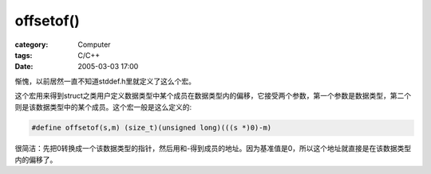 ####################
offsetof()
####################
:category: Computer
:tags: C/C++
:date: 2005-03-03 17:00



惭愧，以前居然一直不知道stddef.h里就定义了这么个宏。

这个宏用来得到struct之类用户定义数据类型中某个成员在数据类型内的偏移，它接受两个参数，第一个参数是数据类型，第二个则是该数据类型中的某个成员。这个宏一般是这么定义的:

.. code-block:: c

   #define offsetof(s,m) (size_t)(unsigned long)(((s *)0)-m)

很简洁：先把0转换成一个该数据类型的指针，然后用和-得到成员的地址。因为基准值是0，所以这个地址就直接是在该数据类型内的偏移了。